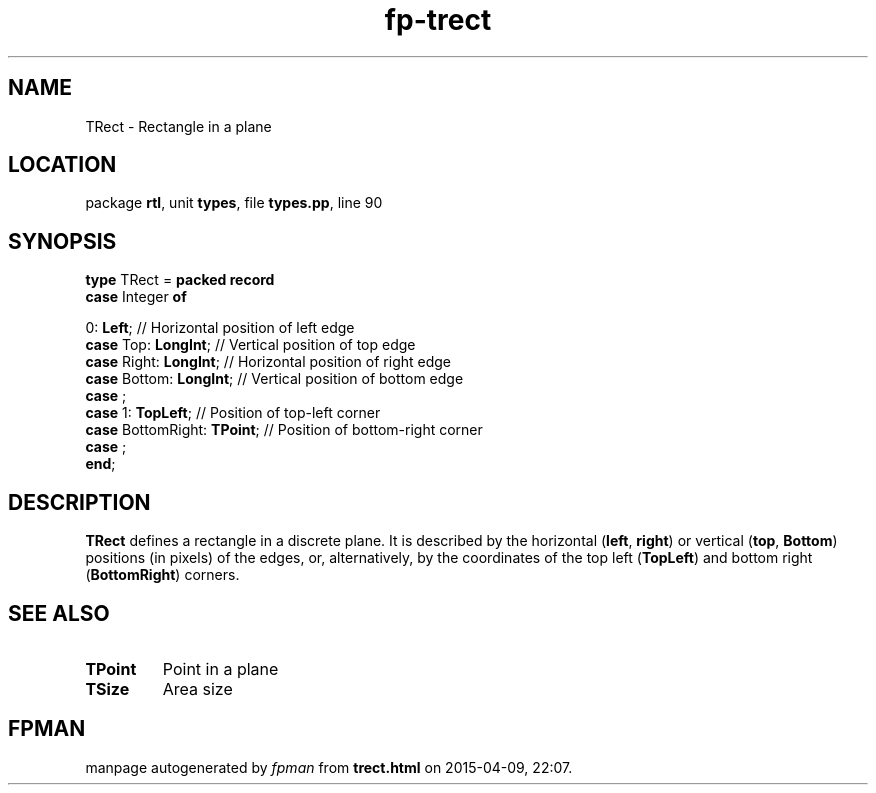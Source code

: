 .\" file autogenerated by fpman
.TH "fp-trect" 3 "2014-03-14" "fpman" "Free Pascal Programmer's Manual"
.SH NAME
TRect - Rectangle in a plane
.SH LOCATION
package \fBrtl\fR, unit \fBtypes\fR, file \fBtypes.pp\fR, line 90
.SH SYNOPSIS
\fBtype\fR TRect = \fBpacked record\fR
  \fBcase\fR Integer\fB of\fR


 0: \fBLeft\fR; // Horizontal position of left edge
  \fBcase\fR  Top: \fBLongInt\fR;               // Vertical position of top edge
  \fBcase\fR  Right: \fBLongInt\fR;             // Horizontal position of right edge
  \fBcase\fR  Bottom: \fBLongInt\fR;            // Vertical position of bottom edge
  \fBcase\fR  ;
  \fBcase\fR  1: \fBTopLeft\fR;                 // Position of top-left corner
  \fBcase\fR  BottomRight: \fBTPoint\fR;        // Position of bottom-right corner
  \fBcase\fR  ;
.br
\fBend\fR;
.SH DESCRIPTION
\fBTRect\fR defines a rectangle in a discrete plane. It is described by the horizontal (\fBleft\fR, \fBright\fR) or vertical (\fBtop\fR, \fBBottom\fR) positions (in pixels) of the edges, or, alternatively, by the coordinates of the top left (\fBTopLeft\fR) and bottom right (\fBBottomRight\fR) corners.


.SH SEE ALSO
.TP
.B TPoint
Point in a plane
.TP
.B TSize
Area size

.SH FPMAN
manpage autogenerated by \fIfpman\fR from \fBtrect.html\fR on 2015-04-09, 22:07.

